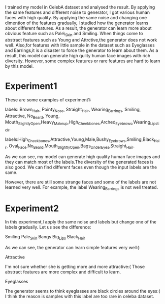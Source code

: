   I trained my model in CelebA dataset and analysed the result. By applying the same features and
different noise to generator, I got various human faces with high quality. By applying the same noise and changing
one dimention of the features gradually, I studied how the generator learns about different features. As a result, the generator
can learn more about obvious feature such as Pale\_Skin and Smiling. When things come to abstract features such as
Young and Attrctive,the generator does not work well. Also,for features with little sample in the dataset such as Eyeglasses
and Earrings,it is a disaster to force the generator to learn about them. As a result, this model can generate high qulity
human face images with rich diversity. However, some complex features or rare features are hard to learn by this model.

* Experiment1
These are some examples of experiment1:

[[file:img/attr1.jpg]]
labels: Brown_Hair, Pointy_Nose, Straight_Hair, Wearing_Earrings, Smiling, Attractive, No_Beard, Young,
Mouth_Slightly_Open,Heavy_Makeup,High_Cheekbones,Arched_Eyebrows,Wearing_Lipstick.

[[file:img/attr2.jpg]]
labels:High_Cheekbones,Attractive,Young,Male,Bushy_Eyebrows,Smiling,Black_Hair,
Oval_Face,No_Beard,Mouth_Slightly_Open,Bags_Under_Eyes,Straight_Hair.

As we can see, my model can generate high quality human face images and they can match
most of the labels.The diversity of the generated faces is also good. We can find
different faces even though the input labels are the same.

However, there are still some strange faces and some of the labels are not learned very well.
For example, the label Wearing_Earrings is not well treated.

* Experiment2
In this experiment,I apply the same noise and labels but change one of the labels gradually.
Let us see the difference:

[[file:img/Smiling.jpg]]
Smiling
[[file:img/Pale_Skin.jpg]]
Pale_Skin
[[file:img/Bangs.jpg]]
Bangs
[[file:img/Big_Lips.jpg]]
Big_Lips
[[file:img/Black_Hair.jpg]]
Black_Hair

As we can see, the generator can learn simple features very well:)

[[file:img/Attractive.jpg]]
Attractive

I'm not sure whether she is getting more and more attractive:(
Those abstract features are more complex and difficult to learn.

[[file:img/Eyeglasses.jpg]]
Eyeglasses

The generator seems to think eyeglasses are black circles around the eyes:(
I think the reason is samples with this label are too rare in celeba dataset.
